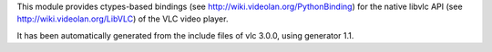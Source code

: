 This module provides ctypes-based bindings (see
http://wiki.videolan.org/PythonBinding) for the native libvlc
API (see http://wiki.videolan.org/LibVLC) of the VLC video
player.

It has been automatically generated from the include files of
vlc 3.0.0, using generator 1.1.


